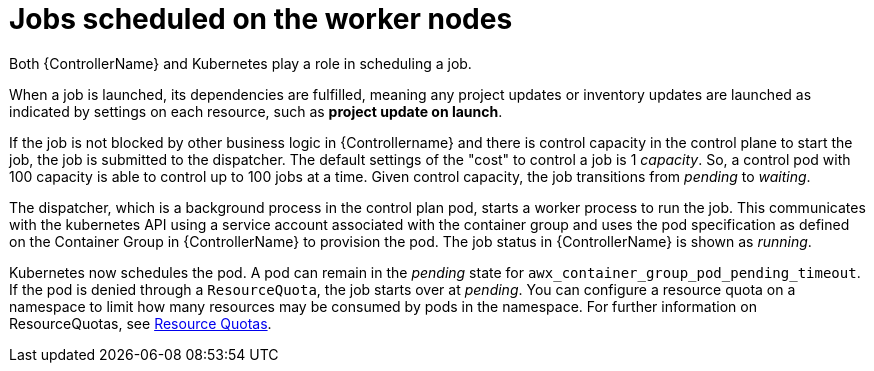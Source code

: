 [id="ref-schedule-jobs-worker-nodes"]

= Jobs scheduled on the worker nodes

Both {ControllerName} and Kubernetes play a role in scheduling a job.  

When a job is launched, its dependencies are fulfilled, meaning any project updates or inventory updates are launched as indicated by settings on each resource, such as *project update on launch*. 

If the job is not blocked by other business logic in {Controllername} and there is control capacity in the control plane to start the job, the job is submitted to the dispatcher. 
The default settings of the "cost" to control a job is 1 _capacity_. 
So, a control pod with 100 capacity is able to control up to 100 jobs at a time. 
Given control capacity, the job transitions from _pending_ to _waiting_. 

The dispatcher, which is a background process in the control plan pod, starts a worker process to run the job.
This communicates with the kubernetes API using a service account associated with the container group and uses the pod specification as defined on the Container Group in {ControllerName} to provision the pod. 
The job status in {ControllerName} is shown as _running_.

Kubernetes now schedules the pod. 
A pod can remain in the _pending_ state for `awx_container_group_pod_pending_timeout`. 
If the pod is denied through a `ResourceQuota`, the job starts over at _pending_. 
You can configure a resource quota on a namespace to limit how many resources may be consumed by pods in the namespace. 
For further information on ResourceQuotas, see link:https://kubernetes.io/docs/concepts/policy/resource-quotas/[Resource Quotas].

